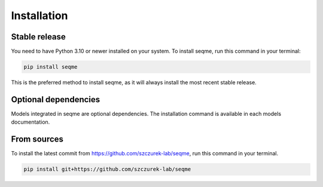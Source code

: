 Installation
============

Stable release
--------------

You need to have Python 3.10 or newer installed on your system. To install seqme, run this command in your terminal:

.. code-block:: bash
    
    pip install seqme


This is the preferred method to install seqme, as it will always install the most recent stable release.

Optional dependencies
---------------------

Models integrated in seqme are optional dependencies. The installation command is available in each models documentation.


From sources
------------

To install the latest commit from https://github.com/szczurek-lab/seqme, run this command in your terminal.

.. code-block:: bash
    
    pip install git+https://github.com/szczurek-lab/seqme